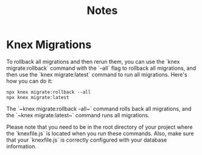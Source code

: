 #+title: Notes

* Knex Migrations
To rollback all migrations and then rerun them, you can use the `knex migrate:rollback` command with the `--all` flag to rollback all migrations, and then use the `knex migrate:latest` command to run all migrations. Here's how you can do it:

#+begin_src shell
npx knex migrate:rollback --all
npx knex migrate:latest
#+end_src

The `~knex migrate:rollback --all~` command rolls back all migrations, and the `~knex migrate:latest~` command runs all migrations.

Please note that you need to be in the root directory of your project where the `knexfile.js` is located when you run these commands. Also, make sure that your `knexfile.js` is correctly configured with your database information.
